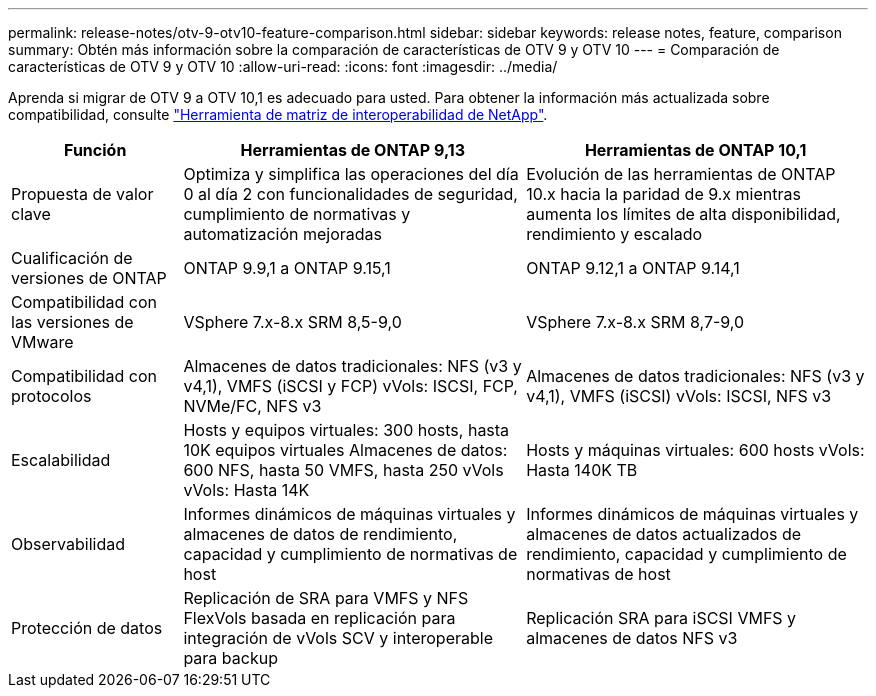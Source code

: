 ---
permalink: release-notes/otv-9-otv10-feature-comparison.html 
sidebar: sidebar 
keywords: release notes, feature, comparison 
summary: Obtén más información sobre la comparación de características de OTV 9 y OTV 10 
---
= Comparación de características de OTV 9 y OTV 10
:allow-uri-read: 
:icons: font
:imagesdir: ../media/


[role="lead"]
Aprenda si migrar de OTV 9 a OTV 10,1 es adecuado para usted. Para obtener la información más actualizada sobre compatibilidad, consulte https://mysupport.netapp.com/matrix["Herramienta de matriz de interoperabilidad de NetApp"^].

[cols="20%,40%,40%"]
|===
| Función | Herramientas de ONTAP 9,13 | Herramientas de ONTAP 10,1 


| Propuesta de valor clave | Optimiza y simplifica las operaciones del día 0 al día 2 con funcionalidades de seguridad, cumplimiento de normativas y automatización mejoradas | Evolución de las herramientas de ONTAP 10.x hacia la paridad de 9.x mientras aumenta los límites de alta disponibilidad, rendimiento y escalado 


| Cualificación de versiones de ONTAP | ONTAP 9.9,1 a ONTAP 9.15,1 | ONTAP 9.12,1 a ONTAP 9.14,1 


| Compatibilidad con las versiones de VMware | VSphere 7.x-8.x SRM 8,5-9,0 | VSphere 7.x-8.x SRM 8,7-9,0 


| Compatibilidad con protocolos | Almacenes de datos tradicionales: NFS (v3 y v4,1), VMFS (iSCSI y FCP) vVols: ISCSI, FCP, NVMe/FC, NFS v3 | Almacenes de datos tradicionales: NFS (v3 y v4,1), VMFS (iSCSI) vVols: ISCSI, NFS v3 


| Escalabilidad | Hosts y equipos virtuales: 300 hosts, hasta 10K equipos virtuales Almacenes de datos: 600 NFS, hasta 50 VMFS, hasta 250 vVols vVols: Hasta 14K | Hosts y máquinas virtuales: 600 hosts vVols: Hasta 140K TB 


| Observabilidad | Informes dinámicos de máquinas virtuales y almacenes de datos de rendimiento, capacidad y cumplimiento de normativas de host | Informes dinámicos de máquinas virtuales y almacenes de datos actualizados de rendimiento, capacidad y cumplimiento de normativas de host 


| Protección de datos | Replicación de SRA para VMFS y NFS FlexVols basada en replicación para integración de vVols SCV y interoperable para backup | Replicación SRA para iSCSI VMFS y almacenes de datos NFS v3 
|===